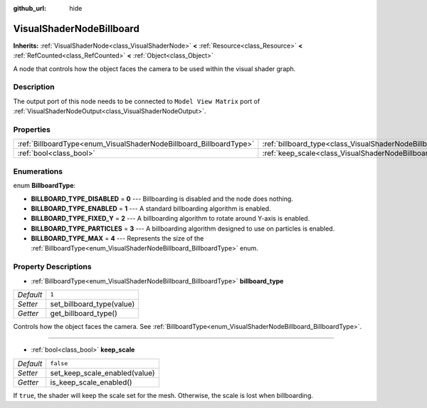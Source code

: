 :github_url: hide

.. Generated automatically by doc/tools/make_rst.py in Godot's source tree.
.. DO NOT EDIT THIS FILE, but the VisualShaderNodeBillboard.xml source instead.
.. The source is found in doc/classes or modules/<name>/doc_classes.

.. _class_VisualShaderNodeBillboard:

VisualShaderNodeBillboard
=========================

**Inherits:** :ref:`VisualShaderNode<class_VisualShaderNode>` **<** :ref:`Resource<class_Resource>` **<** :ref:`RefCounted<class_RefCounted>` **<** :ref:`Object<class_Object>`

A node that controls how the object faces the camera to be used within the visual shader graph.

Description
-----------

The output port of this node needs to be connected to ``Model View Matrix`` port of :ref:`VisualShaderNodeOutput<class_VisualShaderNodeOutput>`.

Properties
----------

+--------------------------------------------------------------------+--------------------------------------------------------------------------------+-----------+
| :ref:`BillboardType<enum_VisualShaderNodeBillboard_BillboardType>` | :ref:`billboard_type<class_VisualShaderNodeBillboard_property_billboard_type>` | ``1``     |
+--------------------------------------------------------------------+--------------------------------------------------------------------------------+-----------+
| :ref:`bool<class_bool>`                                            | :ref:`keep_scale<class_VisualShaderNodeBillboard_property_keep_scale>`         | ``false`` |
+--------------------------------------------------------------------+--------------------------------------------------------------------------------+-----------+

Enumerations
------------

.. _enum_VisualShaderNodeBillboard_BillboardType:

.. _class_VisualShaderNodeBillboard_constant_BILLBOARD_TYPE_DISABLED:

.. _class_VisualShaderNodeBillboard_constant_BILLBOARD_TYPE_ENABLED:

.. _class_VisualShaderNodeBillboard_constant_BILLBOARD_TYPE_FIXED_Y:

.. _class_VisualShaderNodeBillboard_constant_BILLBOARD_TYPE_PARTICLES:

.. _class_VisualShaderNodeBillboard_constant_BILLBOARD_TYPE_MAX:

enum **BillboardType**:

- **BILLBOARD_TYPE_DISABLED** = **0** --- Billboarding is disabled and the node does nothing.

- **BILLBOARD_TYPE_ENABLED** = **1** --- A standard billboarding algorithm is enabled.

- **BILLBOARD_TYPE_FIXED_Y** = **2** --- A billboarding algorithm to rotate around Y-axis is enabled.

- **BILLBOARD_TYPE_PARTICLES** = **3** --- A billboarding algorithm designed to use on particles is enabled.

- **BILLBOARD_TYPE_MAX** = **4** --- Represents the size of the :ref:`BillboardType<enum_VisualShaderNodeBillboard_BillboardType>` enum.

Property Descriptions
---------------------

.. _class_VisualShaderNodeBillboard_property_billboard_type:

- :ref:`BillboardType<enum_VisualShaderNodeBillboard_BillboardType>` **billboard_type**

+-----------+---------------------------+
| *Default* | ``1``                     |
+-----------+---------------------------+
| *Setter*  | set_billboard_type(value) |
+-----------+---------------------------+
| *Getter*  | get_billboard_type()      |
+-----------+---------------------------+

Controls how the object faces the camera. See :ref:`BillboardType<enum_VisualShaderNodeBillboard_BillboardType>`.

----

.. _class_VisualShaderNodeBillboard_property_keep_scale:

- :ref:`bool<class_bool>` **keep_scale**

+-----------+-------------------------------+
| *Default* | ``false``                     |
+-----------+-------------------------------+
| *Setter*  | set_keep_scale_enabled(value) |
+-----------+-------------------------------+
| *Getter*  | is_keep_scale_enabled()       |
+-----------+-------------------------------+

If ``true``, the shader will keep the scale set for the mesh. Otherwise, the scale is lost when billboarding.

.. |virtual| replace:: :abbr:`virtual (This method should typically be overridden by the user to have any effect.)`
.. |const| replace:: :abbr:`const (This method has no side effects. It doesn't modify any of the instance's member variables.)`
.. |vararg| replace:: :abbr:`vararg (This method accepts any number of arguments after the ones described here.)`
.. |constructor| replace:: :abbr:`constructor (This method is used to construct a type.)`
.. |static| replace:: :abbr:`static (This method doesn't need an instance to be called, so it can be called directly using the class name.)`
.. |operator| replace:: :abbr:`operator (This method describes a valid operator to use with this type as left-hand operand.)`
